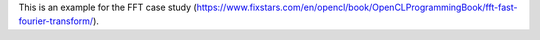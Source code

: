 This is an example for the FFT case study (https://www.fixstars.com/en/opencl/book/OpenCLProgrammingBook/fft-fast-fourier-transform/).
